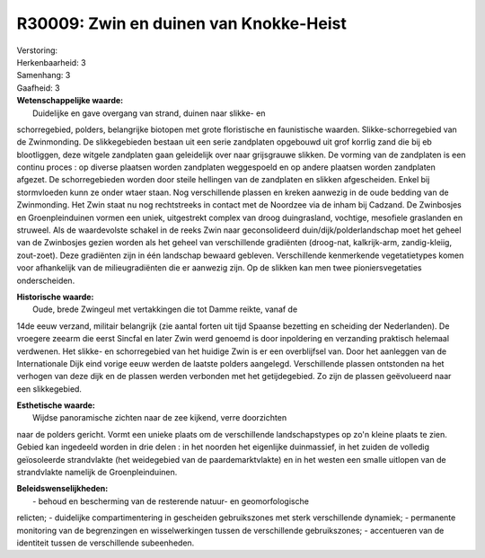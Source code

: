 R30009: Zwin en duinen van Knokke-Heist
=======================================

| Verstoring:

| Herkenbaarheid: 3

| Samenhang: 3

| Gaafheid: 3

| **Wetenschappelijke waarde:**
|  Duidelijke en gave overgang van strand, duinen naar slikke- en
schorregebied, polders, belangrijke biotopen met grote floristische en
faunistische waarden. Slikke-schorregebied van de Zwinmonding. De
slikkegebieden bestaan uit een serie zandplaten opgebouwd uit grof
korrlig zand die bij eb blootliggen, deze witgele zandplaten gaan
geleidelijk over naar grijsgrauwe slikken. De vorming van de zandplaten
is een continu proces : op diverse plaatsen worden zandplaten
weggespoeld en op andere plaatsen worden zandplaten afgezet. De
schorregebieden worden door steile hellingen van de zandplaten en
slikken afgescheiden. Enkel bij stormvloeden kunn ze onder wtaer staan.
Nog verschillende plassen en kreken aanwezig in de oude bedding van de
Zwinmonding. Het Zwin staat nu nog rechtstreeks in contact met de
Noordzee via de inham bij Cadzand. De Zwinbosjes en Groenpleinduinen
vormen een uniek, uitgestrekt complex van droog duingrasland, vochtige,
mesofiele graslanden en struweel. Als de waardevolste schakel in de
reeks Zwin naar geconsolideerd duin/dijk/polderlandschap moet het geheel
van de Zwinbosjes gezien worden als het geheel van verschillende
gradiënten (droog-nat, kalkrijk-arm, zandig-kleiig, zout-zoet). Deze
gradiënten zijn in één landschap bewaard gebleven. Verschillende
kenmerkende vegetatietypes komen voor afhankelijk van de
milieugradiënten die er aanwezig zijn. Op de slikken kan men twee
pioniersvegetaties onderscheiden.

| **Historische waarde:**
|  Oude, brede Zwingeul met vertakkingen die tot Damme reikte, vanaf de
14de eeuw verzand, militair belangrijk (zie aantal forten uit tijd
Spaanse bezetting en scheiding der Nederlanden). De vroegere zeearm die
eerst Sincfal en later Zwin werd genoemd is door inpoldering en
verzanding praktisch helemaal verdwenen. Het slikke- en schorregebied
van het huidige Zwin is er een overblijfsel van. Door het aanleggen van
de Internationale Dijk eind vorige eeuw werden de laatste polders
aangelegd. Verschillende plassen ontstonden na het verhogen van deze
dijk en de plassen werden verbonden met het getijdegebied. Zo zijn de
plassen geëvolueerd naar een slikkegebied.

| **Esthetische waarde:**
|  Wijdse panoramische zichten naar de zee kijkend, verre doorzichten
naar de polders gericht. Vormt een unieke plaats om de verschillende
landschapstypes op zo'n kleine plaats te zien. Gebied kan ingedeeld
worden in drie delen : in het noorden het eigenlijke duinmassief, in het
zuiden de volledig geïosoleerde strandvlakte (het weidegebied van de
paardemarktvlakte) en in het westen een smalle uitlopen van de
strandvlakte namelijk de Groenpleinduinen.



| **Beleidswenselijkheden:**
|  - behoud en bescherming van de resterende natuur- en geomorfologische
relicten; - duidelijke compartimentering in gescheiden gebruikszones met
sterk verschillende dynamiek; - permanente monitoring van de
begrenzingen en wisselwerkingen tussen de verschillende gebruikszones; -
accentueren van de identiteit tussen de verschillende subeenheden.
